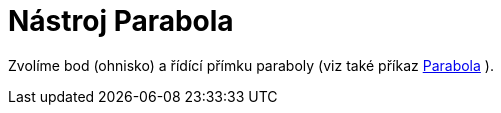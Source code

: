 = Nástroj Parabola
:page-en: tools/Parabola
ifdef::env-github[:imagesdir: /cs/modules/ROOT/assets/images]

Zvolíme bod (ohnisko) a řídící přímku paraboly (viz také příkaz xref:/commands/Parabola.adoc[Parabola] ).
